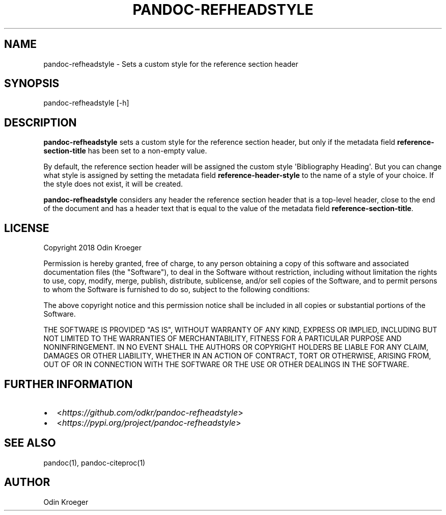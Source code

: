 .\" Man page generated from reStructuredText.
.
.TH PANDOC-REFHEADSTYLE 1 "April 22, 2018" "0.1.0" ""
.SH NAME
pandoc-refheadstyle \- Sets a custom style for the reference section header
.
.nr rst2man-indent-level 0
.
.de1 rstReportMargin
\\$1 \\n[an-margin]
level \\n[rst2man-indent-level]
level margin: \\n[rst2man-indent\\n[rst2man-indent-level]]
-
\\n[rst2man-indent0]
\\n[rst2man-indent1]
\\n[rst2man-indent2]
..
.de1 INDENT
.\" .rstReportMargin pre:
. RS \\$1
. nr rst2man-indent\\n[rst2man-indent-level] \\n[an-margin]
. nr rst2man-indent-level +1
.\" .rstReportMargin post:
..
.de UNINDENT
. RE
.\" indent \\n[an-margin]
.\" old: \\n[rst2man-indent\\n[rst2man-indent-level]]
.nr rst2man-indent-level -1
.\" new: \\n[rst2man-indent\\n[rst2man-indent-level]]
.in \\n[rst2man-indent\\n[rst2man-indent-level]]u
..
.SH SYNOPSIS
.sp
pandoc\-refheadstyle [\-h]
.SH DESCRIPTION
.sp
\fBpandoc\-refheadstyle\fP sets a custom style for the reference section header,
but only if the metadata field \fBreference\-section\-title\fP has been set to a
non\-empty value.
.sp
By default, the reference section header will be assigned the custom style
\(aqBibliography Heading\(aq. But you can change what style is assigned by setting
the metadata field \fBreference\-header\-style\fP to the name of a style of
your choice. If the style does not exist, it will be created.
.sp
\fBpandoc\-refheadstyle\fP considers any header the reference section header that
is a top\-level header, close to the end of the document and has a header text
that is equal to the value of the metadata field \fBreference\-section\-title\fP\&.
.SH LICENSE
.sp
Copyright 2018 Odin Kroeger
.sp
Permission is hereby granted, free of charge, to any person obtaining a copy
of this software and associated documentation files (the "Software"), to deal
in the Software without restriction, including without limitation the rights
to use, copy, modify, merge, publish, distribute, sublicense, and/or sell
copies of the Software, and to permit persons to whom the Software is
furnished to do so, subject to the following conditions:
.sp
The above copyright notice and this permission notice shall be included in
all copies or substantial portions of the Software.
.sp
THE SOFTWARE IS PROVIDED "AS IS", WITHOUT WARRANTY OF ANY KIND, EXPRESS OR
IMPLIED, INCLUDING BUT NOT LIMITED TO THE WARRANTIES OF MERCHANTABILITY,
FITNESS FOR A PARTICULAR PURPOSE AND NONINFRINGEMENT. IN NO EVENT SHALL THE
AUTHORS OR COPYRIGHT HOLDERS BE LIABLE FOR ANY CLAIM, DAMAGES OR OTHER
LIABILITY, WHETHER IN AN ACTION OF CONTRACT, TORT OR OTHERWISE, ARISING FROM,
OUT OF OR IN CONNECTION WITH THE SOFTWARE OR THE USE OR OTHER DEALINGS IN THE
SOFTWARE.
.SH FURTHER INFORMATION
.INDENT 0.0
.IP \(bu 2
<\fI\%https://github.com/odkr/pandoc\-refheadstyle\fP>
.IP \(bu 2
<\fI\%https://pypi.org/project/pandoc\-refheadstyle\fP>
.UNINDENT
.SH SEE ALSO
.sp
pandoc(1), pandoc\-citeproc(1)
.SH AUTHOR
Odin Kroeger
.\" Generated by docutils manpage writer.
.
